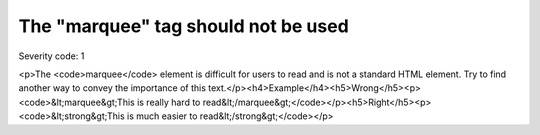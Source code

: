 ===============================
The "marquee" tag should not be used
===============================

Severity code: 1

.. php:class:: marqueeIsNotUsed

<p>The <code>marquee</code> element is difficult for users to read and is not a standard HTML element. Try to find another way to convey the importance of this text.</p><h4>Example</h4><h5>Wrong</h5><p><code>&lt;marquee&gt;This is really hard to read&lt;/marquee&gt;</code></p><h5>Right</h5><p><code>&lt;strong&gt;This is much easier to read&lt;/strong&gt;</code></p>
